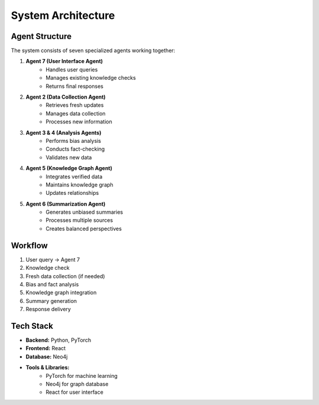 System Architecture
==================

Agent Structure
-------------
The system consists of seven specialized agents working together:

1. **Agent 7 (User Interface Agent)**
    * Handles user queries
    * Manages existing knowledge checks
    * Returns final responses

2. **Agent 2 (Data Collection Agent)**
    * Retrieves fresh updates
    * Manages data collection
    * Processes new information

3. **Agent 3 & 4 (Analysis Agents)**
    * Performs bias analysis
    * Conducts fact-checking
    * Validates new data

4. **Agent 5 (Knowledge Graph Agent)**
    * Integrates verified data
    * Maintains knowledge graph
    * Updates relationships

5. **Agent 6 (Summarization Agent)**
    * Generates unbiased summaries
    * Processes multiple sources
    * Creates balanced perspectives

Workflow
--------
1. User query → Agent 7
2. Knowledge check
3. Fresh data collection (if needed)
4. Bias and fact analysis
5. Knowledge graph integration
6. Summary generation
7. Response delivery

Tech Stack
---------
* **Backend:** Python, PyTorch
* **Frontend:** React
* **Database:** Neo4j
* **Tools & Libraries:**
    * PyTorch for machine learning
    * Neo4j for graph database
    * React for user interface